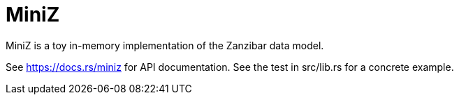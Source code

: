 :showtitle:
:toc: left
:icons: font

= MiniZ

MiniZ is a toy in-memory implementation of the Zanzibar data model.

See https://docs.rs/miniz[https://docs.rs/miniz] for API documentation.  See the test in src/lib.rs for a concrete example.
